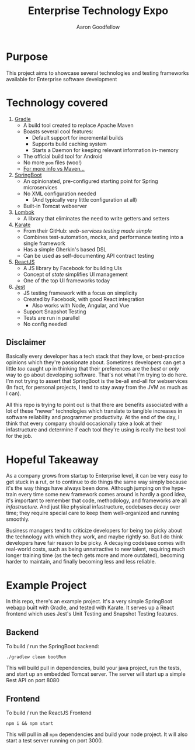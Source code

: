 #+TITLE: Enterprise Technology Expo
#+AUTHOR: Aaron Goodfellow

* Purpose
This project aims to showcase several technologies and testing frameworks
available for Enterprise software development

* Technology covered
1. [[https://gradle.org][Gradle]]
   - A build tool created to replace Apache Maven
   - Boasts several cool features:
     - Default support for incremental builds
     - Supports build caching system
     - Starts a Daemon for keeping relevant information in-memory
   - The official build tool for Android
   - No more ~pom~ files (woo!)
   - [[https://gradle.org/maven-vs-gradle/][For more info vs Maven...]]
2. [[https://spring.io/projects/spring-boot][SpringBoot]]
   - An opinionated, pre-configured starting point for Spring microservices
   - No XML configuration needed
     - (And typically very little configuration at all)
   - Built-in Tomcat webserver
3. [[https://projectlombok.org/][Lombok]]
   - A library that eliminates the need to write getters and setters
4. [[https://intuit.github.io/karate/][Karate]]
   - From their GitHub: /web-services testing made simple/
   - Combines test-automation, mocks, and performance testing into a single framework
   - Has a simple Gherkin's based DSL
   - Can be used as self-documenting API contract testing
5. [[https://reactjs.org/][ReactJS]]
   - A JS library by Facebook for building UIs
   - Concept of /state/ simplifies UI management
   - One of the top UI frameworks today
6. [[https://jestjs.io/][Jest]]
   - JS testing framework with a focus on simplicity
   - Created by Facebook, with good React integration
     - Also works with Node, Angular, and Vue
   - Support Snapshot Testing
   - Tests are run in parallel
   - No config needed

** Disclaimer
Basically every developer has a tech stack that they love, or best-practice opinions which they're passionate
about. Sometimes developers can get a little /too/ caught up in thinking that their preferences are the 
/best/ or /only/ way to go about developing software. That's not what I'm trying to do here. I'm not trying
to assert that SpringBoot is the be-all end-all for webservices (In fact, for personal projects, I tend to 
stay away from the JVM as much as I can). 

All this repo is trying to point out is that there are benefits associated with a lot of these "newer" technologies
which translate to tangible increases in software reliability and programmer productivity. At the end of the 
day, I think that every company should occasionally take a look at their infastructure and determine if each
tool they're using is really the best tool for the job. 



* Hopeful Takeaway
As a company grows from startup to Enterprise level, it can be very easy to get
stuck in a rut, or to continue to do things the same way simply because it's the way things
have always been done. Although jumping on the hype-train every time some new framework comes
around is hardly a good idea, it's important to remember that code, methodology, and frameworks
are all /infastructure/. And just like physical infastructure, codebases decay over time; they require
special care to keep them well-organized and running smoothly.

Business managers tend to criticize developers for being too
picky about the technology with which they work, and maybe rightly so. But I do think developers
have fair reason to be picky. A decaying codebase comes with real-world costs, such as being unnatractive
to new talent, requiring much longer training time (as the tech gets more and more outdated), 
becoming harder to maintain, and finally becoming less and less reliable.

* Example Project
In this repo, there's an example project. It's a very simple SpringBoot webapp built with Gradle, and tested
with Karate. It serves up a React frontend which uses Jest's Unit Testing and Snapshot Testing features.

** Backend

To build / run the SpringBoot backend:
#+begin_src 
./gradlew clean bootRun
#+end_src
This will build pull in dependencies, build your java project, run the tests, and start up an embedded
Tomcat server. The server will start up a simple Rest API on port 8080  

** Frontend

To build / run the ReactJS Frontend
#+begin_src 
npm i && npm start
#+end_src
This will pull in all ~npm~ dependencies and build your node project. It will also start a test server
running on port 3000.
